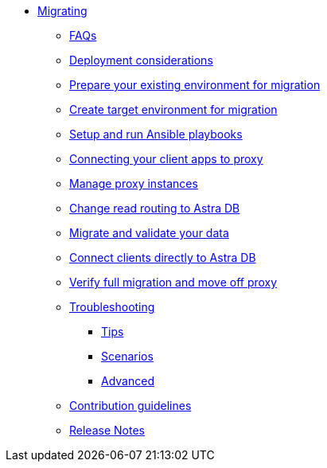 * xref:migration-introduction.adoc[Migrating]
** xref:migration-faqs.adoc[FAQs]
** xref:migration-infrastructure.adoc[Deployment considerations]
** xref:migration-prepare-environment.adoc[Prepare your existing environment for migration]
** xref:migration-create-target.adoc[Create target environment for migration]
** xref:migration-run-ansible-playbooks.adoc[Setup and run Ansible playbooks]
** xref:migration-connect-clients-to-proxy.adoc[Connecting your client apps to proxy]
** xref:migration-manage-proxy-instances.adoc[Manage proxy instances]
** xref:migration-change-read-routing.adoc[Change read routing to Astra DB]
** xref:migration-validate-data.adoc[Migrate and validate your data]
** xref:migration-connect-apps.adoc[Connect clients directly to Astra DB]
** xref:migration-verifications.adoc[Verify full migration and move off proxy]
** xref:migration-troubleshooting.adoc[Troubleshooting]
*** xref:migration-troubleshooting-tips.adoc[Tips]
*** xref:migration-troubleshooting-scenarios.adoc[Scenarios]
*** xref:migration-troubleshooting-advanced.adoc[Advanced]
** xref:migration-contributions.adoc[Contribution guidelines]
** xref:migration-release-notes.adoc[Release Notes]

